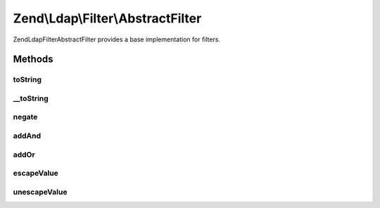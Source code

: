 .. Ldap/Filter/AbstractFilter.php generated using docpx on 01/30/13 03:32am


Zend\\Ldap\\Filter\\AbstractFilter
==================================

Zend\Ldap\Filter\AbstractFilter provides a base implementation for filters.

Methods
+++++++

toString
--------

.. function:: toString()


    Returns a string representation of the filter.

    :rtype: string 



__toString
----------

.. function:: __toString()


    Returns a string representation of the filter.


    :rtype: string 



negate
------

.. function:: negate()


    Negates the filter.

    :rtype: AbstractFilter 



addAnd
------

.. function:: addAnd()


    Creates an 'and' filter.

    :param AbstractFilter: 

    :rtype: AndFilter 



addOr
-----

.. function:: addOr()


    Creates an 'or' filter.

    :param AbstractFilter: 

    :rtype: OrFilter 



escapeValue
-----------

.. function:: escapeValue()


    Escapes the given VALUES according to RFC 2254 so that they can be safely used in LDAP filters.
    
    Any control characters with an ACII code < 32 as well as the characters with special meaning in
    LDAP filters "*", "(", ")", and "\" (the backslash) are converted into the representation of a
    backslash followed by two hex digits representing the hexadecimal value of the character.




    :param string|array: Array of values to escape

    :rtype: array Array $values, but escaped



unescapeValue
-------------

.. function:: unescapeValue()


    Undoes the conversion done by {@link escapeValue()}.
    
    Converts any sequences of a backslash followed by two hex digits into the corresponding character.




    :param string|array: Array of values to escape

    :rtype: array Array $values, but unescaped



